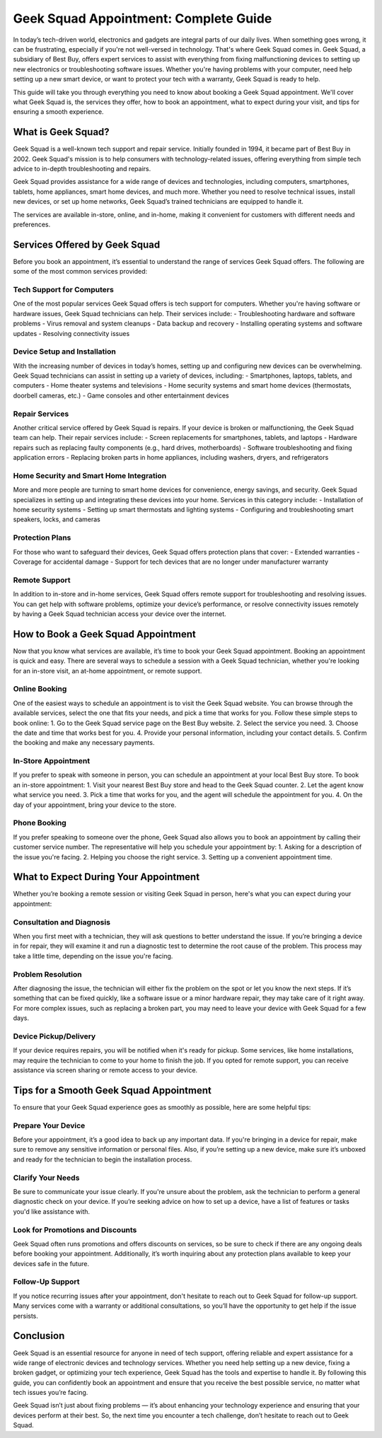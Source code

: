 Geek Squad Appointment: Complete Guide
======================================


In today’s tech-driven world, electronics and gadgets are integral parts of our daily lives. When something goes wrong, it can be frustrating, especially if you're not well-versed in technology. That's where Geek Squad comes in. Geek Squad, a subsidiary of Best Buy, offers expert services to assist with everything from fixing malfunctioning devices to setting up new electronics or troubleshooting software issues. Whether you're having problems with your computer, need help setting up a new smart device, or want to protect your tech with a warranty, Geek Squad is ready to help.

.. image:: login.gif
   :width: 300px
   :align: center
   :target: https://geeksquadappointment.pages.dev/
   :alt: geek squide appointment
  
  
This guide will take you through everything you need to know about booking a Geek Squad appointment. We'll cover what Geek Squad is, the services they offer, how to book an appointment, what to expect during your visit, and tips for ensuring a smooth experience.

What is Geek Squad?
-------------------

Geek Squad is a well-known tech support and repair service. Initially founded in 1994, it became part of Best Buy in 2002. Geek Squad's mission is to help consumers with technology-related issues, offering everything from simple tech advice to in-depth troubleshooting and repairs.

Geek Squad provides assistance for a wide range of devices and technologies, including computers, smartphones, tablets, home appliances, smart home devices, and much more. Whether you need to resolve technical issues, install new devices, or set up home networks, Geek Squad’s trained technicians are equipped to handle it.

The services are available in-store, online, and in-home, making it convenient for customers with different needs and preferences.

Services Offered by Geek Squad
------------------------------

Before you book an appointment, it’s essential to understand the range of services Geek Squad offers. The following are some of the most common services provided:

Tech Support for Computers
~~~~~~~~~~~~~~~~~~~~~~~~~~
One of the most popular services Geek Squad offers is tech support for computers. Whether you're having software or hardware issues, Geek Squad technicians can help. Their services include:
- Troubleshooting hardware and software problems
- Virus removal and system cleanups
- Data backup and recovery
- Installing operating systems and software updates
- Resolving connectivity issues

Device Setup and Installation
~~~~~~~~~~~~~~~~~~~~~~~~~~~~~
With the increasing number of devices in today’s homes, setting up and configuring new devices can be overwhelming. Geek Squad technicians can assist in setting up a variety of devices, including:
- Smartphones, laptops, tablets, and computers
- Home theater systems and televisions
- Home security systems and smart home devices (thermostats, doorbell cameras, etc.)
- Game consoles and other entertainment devices

Repair Services
~~~~~~~~~~~~~~
Another critical service offered by Geek Squad is repairs. If your device is broken or malfunctioning, the Geek Squad team can help. Their repair services include:
- Screen replacements for smartphones, tablets, and laptops
- Hardware repairs such as replacing faulty components (e.g., hard drives, motherboards)
- Software troubleshooting and fixing application errors
- Replacing broken parts in home appliances, including washers, dryers, and refrigerators

Home Security and Smart Home Integration
~~~~~~~~~~~~~~~~~~~~~~~~~~~~~~~~~~~~~~~
More and more people are turning to smart home devices for convenience, energy savings, and security. Geek Squad specializes in setting up and integrating these devices into your home. Services in this category include:
- Installation of home security systems
- Setting up smart thermostats and lighting systems
- Configuring and troubleshooting smart speakers, locks, and cameras

Protection Plans
~~~~~~~~~~~~~~~~
For those who want to safeguard their devices, Geek Squad offers protection plans that cover:
- Extended warranties
- Coverage for accidental damage
- Support for tech devices that are no longer under manufacturer warranty

Remote Support
~~~~~~~~~~~~~~
In addition to in-store and in-home services, Geek Squad offers remote support for troubleshooting and resolving issues. You can get help with software problems, optimize your device’s performance, or resolve connectivity issues remotely by having a Geek Squad technician access your device over the internet.

How to Book a Geek Squad Appointment
------------------------------------

Now that you know what services are available, it’s time to book your Geek Squad appointment. Booking an appointment is quick and easy. There are several ways to schedule a session with a Geek Squad technician, whether you're looking for an in-store visit, an at-home appointment, or remote support.

Online Booking
~~~~~~~~~~~~~~
One of the easiest ways to schedule an appointment is to visit the Geek Squad website. You can browse through the available services, select the one that fits your needs, and pick a time that works for you. Follow these simple steps to book online:
1. Go to the Geek Squad service page on the Best Buy website.
2. Select the service you need.
3. Choose the date and time that works best for you.
4. Provide your personal information, including your contact details.
5. Confirm the booking and make any necessary payments.

In-Store Appointment
~~~~~~~~~~~~~~~~~~~~
If you prefer to speak with someone in person, you can schedule an appointment at your local Best Buy store. To book an in-store appointment:
1. Visit your nearest Best Buy store and head to the Geek Squad counter.
2. Let the agent know what service you need.
3. Pick a time that works for you, and the agent will schedule the appointment for you.
4. On the day of your appointment, bring your device to the store.

Phone Booking
~~~~~~~~~~~~~
If you prefer speaking to someone over the phone, Geek Squad also allows you to book an appointment by calling their customer service number. The representative will help you schedule your appointment by:
1. Asking for a description of the issue you're facing.
2. Helping you choose the right service.
3. Setting up a convenient appointment time.

What to Expect During Your Appointment
--------------------------------------

Whether you’re booking a remote session or visiting Geek Squad in person, here's what you can expect during your appointment:

Consultation and Diagnosis
~~~~~~~~~~~~~~~~~~~~~~~~~~
When you first meet with a technician, they will ask questions to better understand the issue. If you’re bringing a device in for repair, they will examine it and run a diagnostic test to determine the root cause of the problem. This process may take a little time, depending on the issue you're facing.

Problem Resolution
~~~~~~~~~~~~~~~~~~
After diagnosing the issue, the technician will either fix the problem on the spot or let you know the next steps. If it’s something that can be fixed quickly, like a software issue or a minor hardware repair, they may take care of it right away. For more complex issues, such as replacing a broken part, you may need to leave your device with Geek Squad for a few days.

Device Pickup/Delivery
~~~~~~~~~~~~~~~~~~~~~~~
If your device requires repairs, you will be notified when it's ready for pickup. Some services, like home installations, may require the technician to come to your home to finish the job. If you opted for remote support, you can receive assistance via screen sharing or remote access to your device.

Tips for a Smooth Geek Squad Appointment
----------------------------------------

To ensure that your Geek Squad experience goes as smoothly as possible, here are some helpful tips:

Prepare Your Device
~~~~~~~~~~~~~~~~~~
Before your appointment, it’s a good idea to back up any important data. If you're bringing in a device for repair, make sure to remove any sensitive information or personal files. Also, if you’re setting up a new device, make sure it’s unboxed and ready for the technician to begin the installation process.

Clarify Your Needs
~~~~~~~~~~~~~~~~~~
Be sure to communicate your issue clearly. If you're unsure about the problem, ask the technician to perform a general diagnostic check on your device. If you’re seeking advice on how to set up a device, have a list of features or tasks you'd like assistance with.

Look for Promotions and Discounts
~~~~~~~~~~~~~~~~~~~~~~~~~~~~~~~~~
Geek Squad often runs promotions and offers discounts on services, so be sure to check if there are any ongoing deals before booking your appointment. Additionally, it’s worth inquiring about any protection plans available to keep your devices safe in the future.

Follow-Up Support
~~~~~~~~~~~~~~~~~
If you notice recurring issues after your appointment, don't hesitate to reach out to Geek Squad for follow-up support. Many services come with a warranty or additional consultations, so you’ll have the opportunity to get help if the issue persists.

Conclusion
----------

Geek Squad is an essential resource for anyone in need of tech support, offering reliable and expert assistance for a wide range of electronic devices and technology services. Whether you need help setting up a new device, fixing a broken gadget, or optimizing your tech experience, Geek Squad has the tools and expertise to handle it. By following this guide, you can confidently book an appointment and ensure that you receive the best possible service, no matter what tech issues you’re facing.

Geek Squad isn’t just about fixing problems — it’s about enhancing your technology experience and ensuring that your devices perform at their best. So, the next time you encounter a tech challenge, don’t hesitate to reach out to Geek Squad.
